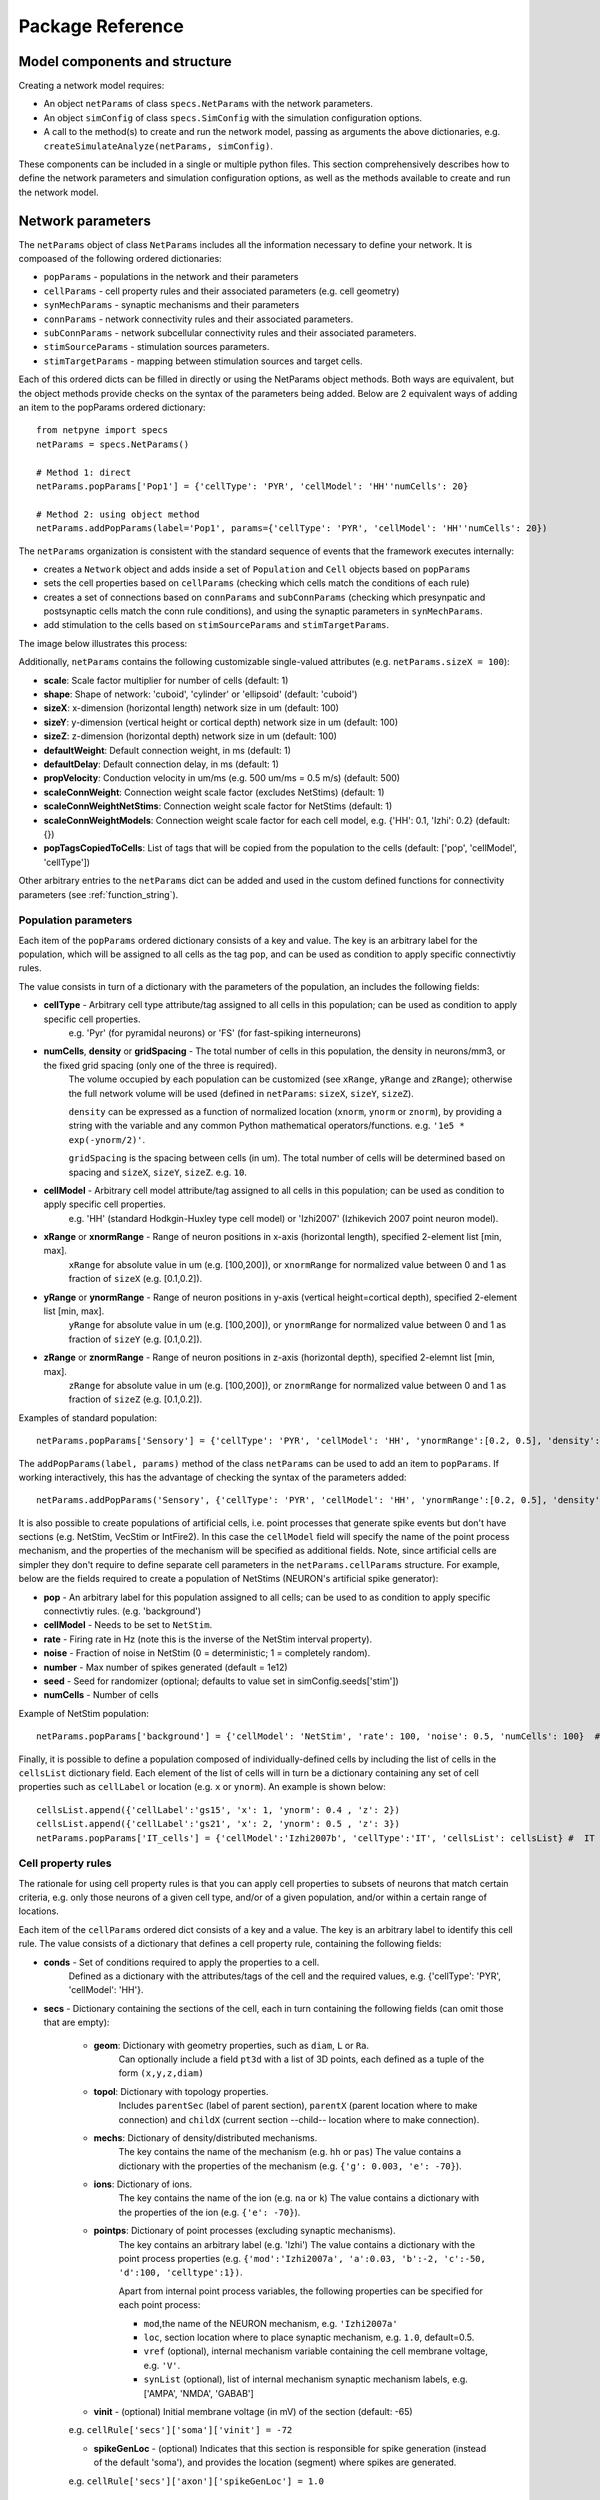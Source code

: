 .. _package_reference:

Package Reference
=======================================

Model components and structure
-------------------------------

Creating a network model requires:

* An object ``netParams`` of class ``specs.NetParams`` with the network parameters.

* An object ``simConfig`` of class ``specs.SimConfig`` with the simulation configuration options.

* A call to the method(s) to create and run the network model, passing as arguments the above dictionaries, e.g. ``createSimulateAnalyze(netParams, simConfig)``.

These components can be included in a single or multiple python files. This section comprehensively describes how to define the network parameters and simulation configuration options, as well as the methods available to create and run the network model.


Network parameters
-------------------------

The ``netParams`` object of class ``NetParams`` includes all the information necessary to define your network. It is compoased of the following ordered dictionaries:

* ``popParams`` - populations in the network and their parameters

* ``cellParams`` - cell property rules and their associated parameters (e.g. cell geometry)

* ``synMechParams`` - synaptic mechanisms and their parameters

* ``connParams`` - network connectivity rules and their associated parameters. 

* ``subConnParams`` - network subcellular connectivity rules and their associated parameters. 

* ``stimSourceParams`` - stimulation sources parameters. 

* ``stimTargetParams`` - mapping between stimulation sources and target cells. 


.. image:: figs/netparams.png
	:width: 60%
	:align: center

Each of this ordered dicts can be filled in directly or using the NetParams object methods. Both ways are equivalent, but the object methods provide checks on the syntax of the parameters being added. Below are 2 equivalent ways of adding an item to the popParams ordered dictionary::

	from netpyne import specs
	netParams = specs.NetParams()

	# Method 1: direct
	netParams.popParams['Pop1'] = {'cellType': 'PYR', 'cellModel': 'HH''numCells': 20}

	# Method 2: using object method
	netParams.addPopParams(label='Pop1', params={'cellType': 'PYR', 'cellModel': 'HH''numCells': 20})


The ``netParams`` organization is consistent with the standard sequence of events that the framework executes internally:

* creates a ``Network`` object and adds inside a set of ``Population`` and ``Cell`` objects based on ``popParams``

* sets the cell properties based on ``cellParams`` (checking which cells match the conditions of each rule) 

* creates a set of connections based on ``connParams`` and ``subConnParams`` (checking which presynpatic and postsynaptic cells match the conn rule conditions), and using the synaptic parameters in ``synMechParams``.

* add stimulation to the cells based on ``stimSourceParams`` and ``stimTargetParams``.


The image below illustrates this process:

.. image:: figs/process.png
	:width: 50%
	:align: center


Additionally, ``netParams`` contains the following customizable single-valued attributes (e.g. ``netParams.sizeX = 100``):

* **scale**: Scale factor multiplier for number of cells (default: 1)

* **shape**: Shape of network: 'cuboid', 'cylinder' or 'ellipsoid' (default: 'cuboid')

* **sizeX**: x-dimension (horizontal length) network size in um (default: 100)

* **sizeY**: y-dimension (vertical height or cortical depth) network size in um (default: 100)

* **sizeZ**: z-dimension (horizontal depth) network size in um (default: 100)

* **defaultWeight**: Default connection weight, in ms (default: 1)

* **defaultDelay**: Default connection delay, in ms (default: 1)

* **propVelocity**: Conduction velocity in um/ms (e.g. 500 um/ms = 0.5 m/s) (default: 500)

* **scaleConnWeight**: Connection weight scale factor (excludes NetStims) (default: 1)

* **scaleConnWeightNetStims**: Connection weight scale factor for NetStims (default: 1)

* **scaleConnWeightModels**: Connection weight scale factor for each cell model, e.g. {'HH': 0.1, 'Izhi': 0.2} (default: {})

* **popTagsCopiedToCells**: List of tags that will be copied from the population to the cells (default: ['pop', 'cellModel', 'cellType'])

Other arbitrary entries to the ``netParams`` dict can be added and used in the custom defined functions for connectivity parameters (see :ref:`function_string`). 


.. _pop_params:

Population parameters 
^^^^^^^^^^^^^^^^^^^^^^^^^^

Each item of the ``popParams`` ordered dictionary consists of a key and value. The key is an arbitrary label for the population, which will be assigned to all cells as the tag ``pop``, and can be used as condition to apply specific connectivtiy rules.

The value consists in turn of a dictionary with the parameters of the population, an includes the following fields:

* **cellType** - Arbitrary cell type attribute/tag assigned to all cells in this population; can be used as condition to apply specific cell properties. 
	e.g. 'Pyr' (for pyramidal neurons) or 'FS' (for fast-spiking interneurons)

* **numCells**, **density** or **gridSpacing** - The total number of cells in this population, the density in neurons/mm3, or the fixed grid spacing (only one of the three is required). 
	The volume occupied by each population can be customized (see ``xRange``, ``yRange`` and ``zRange``); otherwise the full network volume will be used (defined in ``netParams``: ``sizeX``, ``sizeY``, ``sizeZ``).
	
	``density`` can be expressed as a function of normalized location (``xnorm``, ``ynorm`` or ``znorm``), by providing a string with the variable and any common Python mathematical operators/functions. e.g. ``'1e5 * exp(-ynorm/2)'``.

	``gridSpacing`` is the spacing between cells (in um). The total number of cells will be determined based on spacing and ``sizeX``, ``sizeY``, ``sizeZ``. e.g. ``10``.

* **cellModel** - Arbitrary cell model attribute/tag assigned to all cells in this population; can be used as condition to apply specific cell properties. 
	e.g. 'HH' (standard Hodkgin-Huxley type cell model) or 'Izhi2007' (Izhikevich 2007 point neuron model). 

* **xRange** or **xnormRange** - Range of neuron positions in x-axis (horizontal length), specified 2-element list [min, max]. 
	``xRange`` for absolute value in um (e.g. [100,200]), or ``xnormRange`` for normalized value between 0 and 1 as fraction of ``sizeX`` (e.g. [0.1,0.2]).

* **yRange** or **ynormRange** - Range of neuron positions in y-axis (vertical height=cortical depth), specified 2-element list [min, max]. 
	``yRange`` for absolute value in um (e.g. [100,200]), or ``ynormRange`` for normalized value between 0 and 1 as fraction of ``sizeY`` (e.g. [0.1,0.2]).

* **zRange** or **znormRange** - Range of neuron positions in z-axis (horizontal depth), specified 2-elemnt list [min, max]. 
	``zRange`` for absolute value in um (e.g. [100,200]), or ``znormRange`` for normalized value between 0 and 1 as fraction of ``sizeZ`` (e.g. [0.1,0.2]).


Examples of standard population::

	netParams.popParams['Sensory'] = {'cellType': 'PYR', 'cellModel': 'HH', 'ynormRange':[0.2, 0.5], 'density': 50000}

The ``addPopParams(label, params)`` method of the class ``netParams`` can be used to add an item to ``popParams``. If working interactively, this has the advantage of checking the syntax of the parameters added::
 
	netParams.addPopParams('Sensory', {'cellType': 'PYR', 'cellModel': 'HH', 'ynormRange':[0.2, 0.5], 'density': 50000})


It is also possible to create populations of artificial cells, i.e. point processes that generate spike events but don't have sections (e.g. NetStim, VecStim or IntFire2). In this case the ``cellModel`` field will specify the name of the point process mechanism, and the properties of the mechanism will be specified as additional fields. Note, since artificial cells are simpler they don't require to define separate cell parameters in the ``netParams.cellParams`` structure. For example, below are the fields required to create a population of NetStims (NEURON's artificial spike generator):

* **pop** - An arbitrary label for this population assigned to all cells; can be used to as condition to apply specific connectivtiy rules. (e.g. 'background')

* **cellModel** - Needs to be set to ``NetStim``.

* **rate** - Firing rate in Hz (note this is the inverse of the NetStim interval property).

* **noise** - Fraction of noise in NetStim (0 = deterministic; 1 = completely random).

* **number** - Max number of spikes generated (default = 1e12)

* **seed** - Seed for randomizer (optional; defaults to value set in simConfig.seeds['stim'])

* **numCells** - Number of cells

Example of NetStim population::
	
	netParams.popParams['background'] = {'cellModel': 'NetStim', 'rate': 100, 'noise': 0.5, 'numCells': 100}  # background inputs

Finally, it is possible to define a population composed of individually-defined cells by including the list of cells in the ``cellsList`` dictionary field. Each element of the list of cells will in turn be a dictionary containing any set of cell properties such as ``cellLabel`` or location (e.g. ``x`` or ``ynorm``). An example is shown below::

	cellsList.append({'cellLabel':'gs15', 'x': 1, 'ynorm': 0.4 , 'z': 2})
	cellsList.append({'cellLabel':'gs21', 'x': 2, 'ynorm': 0.5 , 'z': 3})
	netParams.popParams['IT_cells'] = {'cellModel':'Izhi2007b', 'cellType':'IT', 'cellsList': cellsList} #  IT individual cells


.. _cell_property_rules:

Cell property rules
^^^^^^^^^^^^^^^^^^^^^^^^

The rationale for using cell property rules is that you can apply cell properties to subsets of neurons that match certain criteria, e.g. only those neurons of a given cell type, and/or of a given population, and/or within a certain range of locations. 

Each item of the ``cellParams`` ordered dict consists of a key and a value. The key is an arbitrary label to identify this cell rule. The value consists of a dictionary that defines a cell property rule, containing the following fields:

* **conds** - Set of conditions required to apply the properties to a cell. 
	Defined as a dictionary with the attributes/tags of the cell and the required values, e.g. {'cellType': 'PYR', 'cellModel': 'HH'}. 

* **secs** - Dictionary containing the sections of the cell, each in turn containing the following fields (can omit those that are empty):

	* **geom**: Dictionary with geometry properties, such as ``diam``, ``L`` or ``Ra``. 
		Can optionally include a field ``pt3d`` with a list of 3D points, each defined as a tuple of the form ``(x,y,z,diam)``

	* **topol**: Dictionary with topology properties.
		Includes ``parentSec`` (label of parent section), ``parentX`` (parent location where to make connection) and ``childX`` (current section --child-- location where to make connection).
	
	* **mechs**: Dictionary of density/distributed mechanisms.
		The key contains the name of the mechanism (e.g. ``hh`` or ``pas``)
		The value contains a dictionary with the properties of the mechanism (e.g. ``{'g': 0.003, 'e': -70}``).

	* **ions**: Dictionary of ions.
		The key contains the name of the ion (e.g. ``na`` or ``k``)
		The value contains a dictionary with the properties of the ion (e.g. ``{'e': -70}``).
	
	* **pointps**: Dictionary of point processes (excluding synaptic mechanisms). 
		The key contains an arbitrary label (e.g. 'Izhi')
		The value contains a dictionary with the point process properties (e.g. ``{'mod':'Izhi2007a', 'a':0.03, 'b':-2, 'c':-50, 'd':100, 'celltype':1})``. 
		
		Apart from internal point process variables, the following properties can be specified for each point process:

		* ``mod``,the name of the NEURON mechanism, e.g. ``'Izhi2007a'``
		* ``loc``, section location where to place synaptic mechanism, e.g. ``1.0``, default=0.5.
		* ``vref`` (optional), internal mechanism variable containing the cell membrane voltage, e.g. ``'V'``.
		* ``synList`` (optional), list of internal mechanism synaptic mechanism labels, e.g. ['AMPA', 'NMDA', 'GABAB']

	* **vinit** - (optional) Initial membrane voltage (in mV) of the section (default: -65)
	e.g. ``cellRule['secs']['soma']['vinit'] = -72``

	* **spikeGenLoc** - (optional) Indicates that this section is responsible for spike generation (instead of the default 'soma'), and provides the location (segment) where spikes are generated.
	e.g. ``cellRule['secs']['axon']['spikeGenLoc'] = 1.0``

* **secLists** - (optional) Dictionary of sections lists (e.g. {'all': ['soma', 'dend']})


Example of two cell property rules added using different valid approaches::

	## PYR cell properties (HH)
	cellRule = {'conds': {'cellType': 'PYR', 'cellModel': 'HH'},  'secs': {}}

	soma = {'geom': {}, 'mechs': {}}  # soma properties
	soma['geom'] = {'diam': 18.8, 'L': 18.8, 'Ra': 123.0, 'pt3d': []}
	soma['geom']['pt3d'].append((0, 0, 0, 20))
	soma['geom']['pt3d'].append((0, 0, 20, 20))
	soma['mechs']['hh'] = {'gnabar': 0.12, 'gkbar': 0.036, 'gl': 0.003, 'el': -70} 

	dend = {'geom': {}, 'topol': {}, 'mechs': {}}  # dend properties
	dend['geom'] = {'diam': 5.0, 'L': 150.0, 'Ra': 150.0, 'cm': 1}
	dend['topol'] = {'parentSec': 'soma', 'parentX': 1.0, 'childX': 0}
	dend['mechs']['pas'] = {'g': 0.0000357, 'e': -70} 

	cellRule['secs'] = {'soma': soma, 'dend': dend}
	netParams.cellParams['PYR_HH'] = cellRule  # add rule dict to list of cell property rules


	## PYR cell properties (Izhi)
	cellRule = {'conds': {'cellType': 'PYR', 'cellModel': 'Izhi2007'},  'secs': {}}

	cellRule['secs']['soma'] = {'geom': {}, 'pointps':{}}  # soma properties
	cellRule['secs']['soma']['geom'] = {'diam': 18.8, 'L': 18.8, 'Ra': 123.0}
	cellRule['secs']['soma']['pointps']['Izhi'] = {'mod':'Izhi2007a', 'vref':'V', 'a':0.03, 'b':-2, 'c':-50, 'd':100, 'celltype':1}

	netParams.cellParams['PYR_Izhi'] = cellRule  # add rule to list of cell property rules


.. note:: As in the examples above, you can use temporary variables/structures (e.g. ``soma`` or ``cellRule``) to facilitate the creation of the final dictionary ``netParams.cellParams``.

.. ​note:: Several cell properties may be applied to the same cell if the conditions match. The latest cell properties will overwrite previous ones if there is an overlap.

.. note:: You can directly create or modify the cell parameters via ``netParams.cellParams``, e.g. ``netParams.cellParams['PYR_HH']['secs']['soma']['geom']['L']=16``. 

.. seealso:: Cell properties can be imported from an external file. See :ref:`importing_cells` for details and examples.


Synaptic mechanisms parameters
^^^^^^^^^^^^^^^^^^^^^^^^^^^^^^

To define the parameteres of a synaptic mechanism, add items to the ``synMechParams`` ordered dict. You can use the addSynMechParams(label,params) method. Each ``synMechParams`` item consists of a key and value. The key is a an arbitrary label for this mechanism, which will be used to reference in the connectivity rules. The value is a dictionary of the synaptic mechanism parameters with the following fields:

* ``mod`` - the NMODL mechanism name (e.g. 'ExpSyn'); note this does not always coincide with the name of the mod file.

* mechanism parameters (e.g. ``tau`` or ``e``) - these will depend on the specific NMODL mechanism.

* ``selfNetCon`` (optional) - Dict with parameters of NetCon between the cell voltage and the synapse, required by some synaptic mechanisms such as the homeostatic synapse (hsyn). e.g. ``'selfNetCon': {'sec': 'soma' , threshold': -15, 'weight': -1, 'delay': 0}`` (by default the source section, 'sec' = 'soma')

Synaptic mechanisms will be added to cells as required during the connection phase. Each connectivity rule will specify which synaptic mechanism parameters to use by referencing the appropiate label. 

Example of synaptic mechanism parameters for a simple excitatory synaptic mechanism labeled ``NMDA``, implemented using the ``Exp2Syn`` model, with rise time (``tau1``) of 0.1 ms, decay time (``tau2``) of 5 ms, and equilibrium potential (``e``) of 0 mV:

.. code-block:: python

	## Synaptic mechanism parameters
	netParams.synMechParams['AMPA'] = {'mod': 'Exp2Syn', 'tau1': 0.1, 'tau2': 5.0, 'e': 0}  # NMDA synaptic mechanism


Connectivity rules
^^^^^^^^^^^^^^^^^^^^^^^^

The rationale for using connectivity rules is that you can create connections between subsets of neurons that match certain criteria, e.g. only presynaptic neurons of a given cell type, and postsynaptic neurons of a given population, and/or within a certain range of locations. 

Each item of the ``connParams`` ordered dictionary consists of a key and value. The key is an arbitrary label used as reference for this connectivity rule. The value contains a dictionary that defines the connectivity rule parameters and includes the following fields:

* **preConds** - Set of conditions for the presynaptic cells. 
	Defined as a dictionary with the attributes/tags of the presynaptic cell and the required values e.g. ``{'cellType': 'PYR'}``. 

	Values can be lists, e.g. ``{'pop': ['Exc1', 'Exc2']}``. For location properties, the list values correspond to the min and max values, e.g. ``{'ynorm': [0.1, 0.6]}``

* **postConds** - Set of conditions for the postynaptic cells. 
	Same format as ``preConds`` (above).

* **sec** (optional) - Name of target section on the postsynaptic neuron (e.g. ``'soma'``). 
	If omitted, defaults to 'soma' if exists, otherwise to first section in the cell sections list.

	If ``synsPerConn`` > 1, a list of sections or sectionList can be specified, and synapses will be distributed uniformly along the specified section(s), taking into account the length of each section.

* **loc** (optional) - Location of target synaptic mechanism (e.g. ``0.3``)
	If omitted, defaults to 0.5.

	If have list of ``synMechs``, can have single loc for all, or list of locs (one per synMech, e.g. for 2 synMechs: ``[0.4, 0.7]``).

	If have ``synsPerConn`` > 1, can have single loc for all, or list of locs (one per synapse, e.g. if ``synsPerConn`` = 3: ``[0.4, 0.5, 0.7]``)

	If have both a list of ``synMechs`` and ``synsPerConn`` > 1, can have a 2D list for each synapse of each synMech (e.g. for 2 synMechs and ``synsPerConn`` = 3: ``[[0.2, 0.3, 0.5], [0.5, 0.6, 0.7]]``)

	The above only applies for a single target section, ``sec``. If a list of target sections is specified, the ``loc`` value has no effect, and synapses will be distributed uniformly along the specified section(s), taking into account the length of each section.


* **synMech** (optional) - Label (or list of labels) of target synaptic mechanism on the postsynaptic neuron (e.g. ``'AMPA'`` or ``['AMPA', 'NMDA']``). 

	If omitted employs first synaptic mechanism in the cell synaptic mechanisms list.

	If have list, a separate connection is created to each synMech; and a list of weights, delays and/or locs can be provided.  

* **synsPerConn** (optional) - Number of individual synaptic connections (*synapses*) per cell-to-cell connection (*connection*).

	Can be defined as a function (see :ref:`function_string`).

	If omitted, defaults to 1.

	The weights, delays and/or locs for each synapse can be specified as a list, or a single value can be used for all.

	When > 1 and a single section is specified, the locations of synapses can be specified as a list in ``loc``.

	When > 1, if ``loc`` is a single value or omitted, or if a list of target sections is specified, synapses will be distributed uniformly along the specified section(s), taking into account the length of each section.

	
* **weight** (optional) - Strength of synaptic connection (e.g. ``0.01``). 
	Associated to a change in conductance, but has different meaning and scale depending on the synaptic mechanism and cell model. 

	Can be defined as a function (see :ref:`function_string`).

	If omitted, defaults to ``netParams.defaultWeight = 1``.

	If have list of ``synMechs``, can have single weight for all, or list of weights (one per synMech, e.g. for 2 synMechs: ``[0.1, 0.01]``).

	If have ``synsPerConn`` > 1, can have single weight for all, or list of weights (one per synapse, e.g. if ``synsPerConn`` = 3: ``[0.2, 0.3, 0.4]``)

	If have both a list of ``synMechs`` and ``synsPerConn`` > 1, can have a 2D list for each synapse of each synMech (e.g. for 2 synMechs and ``synsPerConn`` = 3: ``[[0.2, 0.3, 0.4], [0.02, 0.04, 0.03]]``)

* **delay** (optional) - Time (in ms) for the presynaptic spike to reach the postsynaptic neuron.
	Can be defined as a function (see :ref:`function_string`).

	If omitted, defaults to ``netParams.defaultDelay = 1``

	If have list of ``synMechs``, can have single delay for all, or list of delays (one per synMech, e.g. for 2 synMechs: ``[5, 7]``).

	If have ``synsPerConn`` > 1, can have single weight for all, or list of weights (one per synapse, e.g. if ``synsPerConn`` = 3: ``[4, 5, 6]``)

	If have both a list of ``synMechs`` and ``synsPerConn`` > 1, can have a 2D list for each synapse of each synMech (e.g. for 2 synMechs and ``synsPerConn`` = 3: ``[[4, 6, 5], [9, 10, 11]]``)

* **probability** (optional) - Probability of connection between each pre- and postsynaptic cell (0 to 1).

	Can be defined as a function (see :ref:`function_string`).

	Sets ``connFunc`` to ``probConn`` (internal probabilistic connectivity function).

	Overrides the ``convergence``, ``divergence`` and ``fromList`` parameters.

* **convergence** (optional) - Number of pre-synaptic cells connected to each post-synaptic cell.

	Can be defined as a function (see :ref:`function_string`).

	Sets ``connFunc`` to ``convConn`` (internal convergence connectivity function).

	Overrides the ``divergence`` and ``fromList`` parameters; has no effect if the ``probability`` parameters is included.

* **divergence** (optional) - Number of post-synaptic cells connected to each pre-synaptic cell.

	Can be defined as a function (see :ref:`function_string`).
	
	Sets ``connFunc`` to ``divConn`` (internal divergence connectivity function).

	Overrides the ``fromList`` parameter; has no effect if the ``probability`` or ``convergence`` parameters are included.

* **connList** (optional) - Explicit list of connections between individual pre- and post-synaptic cells.

	Each connection is indicated with relative ids of cell in pre and post populations, e.g. ``[[0,1],[3,1]]`` creates a connection between pre cell 0 and post cell 1; and pre cell 3 and post cell 1.

	Weights, delays and locs can also be specified as a list for each of the individual cell connection. These lists can be 2D or 3D if combined with multiple synMechs and synsPerConn > 1 (the outer dimension will correspond to the connList).

	Sets ``connFunc`` to ``fromList`` (explicit list connectivity function).

	Has no effect if the ``probability``, ``convergence`` or ``divergence`` parameters are included.

* **connFunc** (optional) - Internal connectivity function to use. 
	Its automatically set to ``probConn``, ``convConn``, ``divConn`` or ``fromList``, when the ``probability``, ``convergence``, ``divergence`` or ``connList`` parameters are included, respectively. Otherwise defaults to ``fullConn``, ie. all-to-all connectivity.

	User-defined connectivity functions can be added.

* **shape** (optional) - Modifies the conn weight dynamically during the simulation based on the specified pattern.
	Contains a dictionary with the following fields:

		``'switchOnOff`` - times at which to switch on and off the weight 
	
		``'pulseType'`` - type of pulse to generate; either 'square' or 'gaussian'
	
		``'pulsePeriod'`` - period (in ms) of the pulse 
	
		``'pulseWidth'`` - width (in ms) of the pulse

	Can be used to generate complex stimulation patterns, with oscillations or turning on and off at specific times.

	e.g. ``'shape': {'switchOnOff': [200, 800], 'pulseType': 'square', 'pulsePeriod': 100, 'pulseWidth': 50}``

* **plasticity** (optional) - Plasticity mechanism to use for this connections.
	Requires 2 fields: ``mech`` to specifiy the name of the plasticity mechanism, and ``params`` containing a dictionary with the parameters of the mechanism 

	e.g. ``{'mech': 'STDP', 'params': {'hebbwt': 0.01, 'antiwt':-0.01, 'wmax': 50, 'RLon': 1 'tauhebb': 10}}``

Example of connectivity rules:

.. code-block:: python

	## Cell connectivity rules
	netParams.connParams['S->M'] = {
		'preConds': {'pop': 'S'}, 
		'postConds': {'pop': 'M'},  #  S -> M
		'sec': 'dend',					# target postsyn section
		'synMech': 'AMPA',					# target synaptic mechanism
		'weight': 0.01, 				# synaptic weight 
		'delay': 5,					# transmission delay (ms) 
		'probability': 0.5}				# probability of connection		

	netParams.connParams['bg->all'] = {
		'preConds': {'pop': 'background'}, 
		'postConds': {'cellType': ['S','M'], 'ynorm': [0.1,0.6]}, # background -> S,M with ynrom in range 0.1 to 0.6
		'synReceptor': 'AMPA',					# target synaptic mechanism 
		'weight': 0.01, 					# synaptic weight 
		'delay': 5}						# transmission delay (ms) 

	netParams.connParams['yrange->HH'] = {
	    {'preConds': {'y': [100, 600]}, 
	    'postConds': {'cellModel': 'HH'}, # cells with y in range 100 to 600 -> cells implemented using HH models
	    'synMech': ['AMPA', 'NMDA'],  # target synaptic mechanisms
	    'synsPerConn': 3, 		# number of synapses per cell connection (per synMech, ie. total syns = 2 x 3)
	    'weight': 0.02,			# single weight for all synapses
	    'delay': [5, 10],		# different delays for each of 3 synapses per synMech 
	    'loc': [[0.1, 0.5, 0.7], [0.3, 0.4, 0.5]]}           # different locations for each of the 6 synapses


.. _function_string:

Functions as strings
^^^^^^^^^^^^^^^^^^^^^^^

Some of the parameters (``weight``, ``delay``, ``probability``, ``convergence`` and ``divergence``) can be provided using a string that contains a function. The string will be interpreted internally by NetPyNE and converted to the appropriate lambda function. This string may contain the following elements:

* Numerical values, e.g. '3.56'

* All Python mathematical operators: '+', '-', '*', '/', '%', '**' (exponent), etc.

* Python mathematical functions: 'sin', 'cos', 'tan', 'exp', 'sqrt', 'mean', 'inf' (see https://docs.python.org/2/library/math.html for details)

* NEURON h.Random() methods: 'binomial', 'discunif', 'erlang', 'geometric', 'hypergeo', 'lognormal', 'negexp', 'normal', 'poisson', 'uniform', 'weibull' (see https://www.neuron.yale.edu/neuron/static/py_doc/programming/math/random.html)

* Cell location variables:
	* 'pre_x', 'pre_y', 'pre_z': pre-synaptic cell x, y or z location.

	* 'pre_ynorm', 'pre_ynorm', 'pre_znorm': normalized pre-synaptic cell x, y or z location.
	
	* 'post_x', 'post_y', 'post_z': post-synaptic cell x, y or z location.
	
	* 'post_xnorm', 'post_ynorm', 'post_znorm': normalized post-synaptic cell x, y or z location.
	
	* 'dist_x', 'dist_y', 'dist_z': absolute Euclidean distance between pre- and postsynaptic cell x, y or z locations.
	
	* 'dist_xnorm', 'dist_ynorm', 'dist_znorm': absolute Euclidean distance between normalized pre- and postsynaptic cell x, y or z locations.
	
	* 'dist_2D', 'dist_3D': absolute Euclidean 2D (x and z) or 3D (x, y and z) distance between pre- and postsynaptic cells.

	* 'dist_norm2D', 'dist_norm3D': absolute Euclidean 2D (x and z) or 3D (x, y and z) distance between normalized pre- and postsynaptic cells.

	
* Single-valued numerical network parameters defined in the ``netParams`` dictionary. Existing ones can be customized, and new arbitrary ones can be added. The following parameters are available by default:
	* 'sizeX', 'sizeY', 'sizeZ': network size in um (default: 100)

	* 'defaultWeight': Default connection weight, in ms (default: 1)

	* 'defaultDelay': Default connection delay, in ms (default: 1)

	* 'propVelocity': Conduction velocity in um/ms (default: 500)


String-based functions add great flexibility and power to NetPyNE connectivity rules. They enable the user to define a wide variety of connectivity features, such as cortical-depth dependent probability of connection, or distance-dependent connection weights. Below are some illustrative examples:

* Convergence (num presyn cells targeting postsyn) uniformly distributed between 1 and 15:

	.. code-block:: python

		netParams.connParams[...] = {
			'convergence': 'uniform(1,15)',
		# ... 

* Connection delay set to minimum value of 0.2 plus a gaussian distributed value with mean 13.0 and variance 1.4:
	
	.. code-block:: python

		netParams.connParams[...] = {
			'delay': '0.2 + normal(13.0,1.4)',
		# ...

* Same as above but using variables defined in the ``netParams`` dict:

	.. code-block:: python

		netParams['delayMin'] = 0.2
		netParams['delayMean'] = 13.0
		netParams['delayVar'] = 1.4

		# ...

		netParams.connParams[...] = {
			'delay': 'delayMin + normal(delayMean, delayVar)',
		# ...

* Connection delay set to minimum ``defaultDelay`` value plus 3D distance-dependent delay based on propagation velocity (``propVelocity``):

	.. code-block:: python

		netParams.connParams[...] = {
			'delay': 'defaultDelay + dist_3D/propVelocity',
		# ...

* Probability of connection dependent on cortical depth of postsynaptic neuron:

	.. code-block:: python

		netParams.connParams[...] = {
			'probability': '0.1+0.2*post_y', 
		# ...

* Probability of connection decaying exponentially as a function of 2D distance, with length constant (``lengthConst``) defined as an attribute in netParams:

	.. code-block:: python

		netParams.lengthConst = 200

		# ...

		netParams.connParams[...] = {
			'probability': 'exp(-dist_2D/lengthConst)', 
		# ...


.. _stimulation:

Stimulation
^^^^^^^^^^^^^^^^^^^

Two data structures are used to specify cell stimulation parameters: ``stimSourceParams`` to define the parameters of the sources of stimulation; and ``stimTargetParams`` to specify what cells will be applied what source of stimulation (mapping of sources to cells).

Each item of the ``stimSourceParams`` ordered dictionary consists of a key and a value, where the key is an arbitrary label to reference this stimulation source (e.g. 'electrode_current'), and the value is a dictionary of the source parameters:

	* **type** - Point process used as stimulator; allowed values: 'IClamp', 'VClamp', 'SEClamp', 'NetStim' and 'AlphaSynapse'.

		Note that NetStims can be added both using this method, or by creating a population of 'cellModel': 'NetStim' and adding the appropriate connections.

	* **stim params** (optional) - These will depend on the type of stimulator (e.g. for 'IClamp' will have 'delay', 'dur' and 'amp')

		Can be defined as a function (see :ref:`function_string`). Note for stims it only makes sense to use parameters of the postsynatic cell (e.g. 'post_ynorm').


Each item of the ``stimTargetParams`` specifies how to map a source of stimulation to a subset of cells in the network. The key is an arbitrary label for this mapping, and the value is a dictionary with the following parameters:

	* **source** - Label of the stimulation source (e.g. 'electrode_current').

	* **conditions** - Dictionary with conditions of cells where the stim will be applied. 
		Can include a field 'cellList' with the relative cell indices within the subset of cells selected (e.g. 'conds': {'cellType':'PYR', 'y':[100,200], 'cellList': [1,2,3]})

	* **sec** (optional) - Target section (default: 'soma')

	* **loc** (optional) - Target location (default: 0.5)
		Can be defined as a function (see :ref:`function_string`)

	* **synMech** (optional; only for NetStims) - Synaptic mechanism label to connect NetStim to 

	* **weight** (optional; only for NetStims) - Weight of connection between NetStim and cell 
		Can be defined as a function (see :ref:`function_string`)

	* **delay** (optional; only for NetStims) -  Delay of connection between NetStim and cell (default: 1)
		Can be defined as a function (see :ref:`function_string`)

	* **synsPerConn** (optional; only for NetStims) - Number of synapses of connection between NetStim and cell (default: 1)
		Can be defined as a function (see :ref:`function_string`)



The code below shows an example of how to create different types of stimulation and map them to different subsets of cells:

.. code-block:: python

	# Stimulation parameters

	## Stimulation sources parameters
	netParams.stimSourceParams['Input_1'] =  {'type': 'IClamp', 'delay': 10, 'dur': 800, 'amp': 'uniform(0.05,0.5)'}

	netParams.stimSourceParams['Input_2'] = {'type': 'VClamp', 'dur':[0,1,1], 'amp':[1,1,1],'gain':1, 'rstim':0, 'tau1':1, 'tau2':1, 'i':1}

	netParams.stimSourceParams(['Input_3'] = {'type': 'AlphaSynapse', 'onset': 'uniform(1,500)', 'tau': 5, 'gmax': 'post_ynorm', 'e': 0}

	netParams.stimSourceParams['Input_4'] = {'type': 'NetStim', 'interval': 'uniform(20,100)', 'number': 1000, 'start': 5, 'noise': 0.1}

	## Stimulation mapping parameters
	netParams.stimTargetParams['Input1->PYR'] = {
	    'source': 'Input_1', 
	    'sec':'soma', 
	    'loc': 0.5, 
	    'conds': {'pop':'PYR', 'cellList': range(8)}})

	netParams.stimTargetParams['Input3->Basket'] = {
	    'source': 'Input_3', 
	    'sec':'soma', 
	    'loc': 0.5, 
	    'conds': {'cellType':'Basket'}}

	netParams.stimTargetParams['Input4->PYR3'] = {
		'source': 'Input_4', 
		'sec':'soma', 
		'loc': 0.5, 
	    'weight': '0.1+normal(0.2,0.05)',
	    'delay': 1,
		'conds': {'pop':'PYR3', 'cellList': [0,1,2,5,10,14,15]}}



.. _sim_config: 

Simulation configuration
--------------------------

.. - Want to have more control, customize sequence -- sim module related to sim; net module related to net
.. - Other structures are possible (flexibiliyty) - e.g. can read simCfg or netparams from disk file; can load existing net etc

Below is a list of all simulation configuration options (i.e. attributes of a SimConfig object) arranged by categories:

Related to the simulation and netpyne framework:

* **duration** - Duration of the simulation, in ms (default: 1000)
* **dt** - Internal integration timestep to use (default: 0.025)
* **hParams** - Dictionary with parameters of h module (default: {'celsius': 6.3, 'clamp_resist': 0.001})
* **cache_efficient** - Use CVode cache_efficient option to optimize load when running on many cores (default: False) 
* **cvode_active** - Use CVode variable time step (default: False)
* **seeds** - Dictionary with random seeds for connectivity, input stimulation, and cell locations (default: {'conn': 1, 'stim': 1, 'loc': 1})
* **createNEURONObj** - Create HOC objects when instantiating network (default: True)
* **createPyStruct** - Create Python structure (simulator-independent) when instantiating network (default: True)
* **gatherOnlySimData** - Omits gathering of net and cell data thus reducing gatherData time (default: False)
* **printRunTime** - Print run time at interval (in sec) specified here (eg. 0.1) (default: False) 
* **printPopAvgRates** - Print population avg firing rates after run (default: False)
* **includeParamsLabel** - Include label of param rule that created that cell, conn or stim (default: True)
* **timing** - Show and record timing of each process (default: True)
* **saveTiming** - Save timing data to pickle file (default: False)
* **verbose** - Show detailed messages (default: False)

Related to recording:

* **recordCells** - List of cells from which to record traces. Can include cell gids (e.g. 5), population labels (e.g. 'S' to record from one cell of the 'S' population), or 'all', to record from all cells. NOTE: All cells selected in the ``include`` argument of ``simConfig.analysis['plotTraces']`` will be automatically included in ``recordCells``. (default: [])
* **recordTraces** - Dict of traces to record (default: {} ; example: {'V_soma':{'sec':'soma','loc':0.5,'var':'v'}})
* **recordStim** - Record spikes of cell stims (default: False)
* **recordStep** - Step size in ms for data recording (default: 0.1)

Related to file saving:

* **saveDataInclude** = Data structures to save to file (default: ['netParams', 'netCells', 'netPops', 'simConfig', 'simData'])
* **simLabel** = Name of simulation (used as filename if none provided) (default: '')
* **saveFolder** = Path where to save output data (default: '')
* **filename** - Name of file to save model output (default: 'model_output')
* **timestampFilename**  - Add timestamp to filename to avoid overwriting (default: False)
* **savePickle** - Save data to pickle file (default: False)
* **saveJson** - Save dat to json file (default: False)
* **saveMat** - Save data to mat file (default: False)
* **saveTxt** - Save data to txt file (default: False)
* **saveDpk** - Save data to .dpk pickled file (default: False)
* **saveHDF5** - Save data to save to HDF5 file (default: False)
* **backupCfgFile** - Copy cfg file to folder, eg. ['cfg.py', 'backupcfg/'] (default: [])


.. _sim_config_analysis:

Related to plotting and analysis:

* **analysis** - Dictionary where each item represents a call to a function from the ``analysis`` module. The list of functions will be executed after calling the``sim.analysis.plotData()`` function, which is already included at the end of several wrappers (e.g. ``sim.createSimulateAnalyze()``).

	The dict key represents the function name, and the value can be set to ``True`` or to a dict containing the function ``kwargs``. i.e. ``simConfig.analysis[funcName] = kwargs``

	E.g. ``simConfig.analysis['plotRaster'] = True`` is equivalent to calling ``sim.analysis.plotRaster()``

	E.g. ``simConfig.analysis['plotRaster'] = {'include': ['PYR'], 'timeRange': [200,600], 'saveFig': 'PYR_raster.png'}`` is equivalent to calling ``sim.analysis.plotRaster(include=['PYR'], timeRange=[200,600], saveFig='PYR_raster.png')``

	The SimConfig objects also includes the method ``addAnalysis(func, params)``, which has the advantage of checking the syntax of the parameters (e.g. ``simConfig.addAnalysis('plotRaster', {'include': ['PYR'], 'timeRage': [200,600]})``)

	Availble analysis functions include ``plotRaster``, ``plotSpikeHist``, ``plotTraces``, ``plotConn`` and ``plot2Dnet``. A full description of each function and its arguments is available here: :ref:`analysis_functions`.

.. _package_functions:

Package functions
------------------

Once you have created your ``simConfig`` and ``netParams`` objects, you can use the package functions to instantiate, simulate and analyse the network. A list of available functions is shown below.

Simulation-related functions
^^^^^^^^^^^^^^^^^^^^^^^^^^^^

Wrappers:

* **sim.create(simConfig, netParams)** - wrapper to initialize, create the network and setup recording.
* **sim.simulate()** - wrapper to run the simulation and gather the data.
* **sim.analyze()** - wrapper to save and plot the data. 
* **sim.load(filename)** - wrapper to initialize, load net from file, and setup recording.

* **sim.createSimulate(simConfig, netParams)** - wrapper to create and simulate the network.
* **sim.createSimulateAnalyze(simConfig, netParams)** - wrapper to create, simulate and analyse the network.
* **sim.createExportNeuroML2(simConfig, netParams)** - wrapper to create and export network to NeuroML2.

* **sim.loadSimulate(simConfig, netParams)** - wrapper to load and simulate network.
* **sim.loadSimulateAnalyze(simConfig, netParams)** - wrapper to load, simulate and analyse the network.


Initialize and set up:

* **sim.initialize(simConfig, netParams)**
* **sim.setNet(net)**
* **sim.setNetParams(params)**
* **sim.setSimCfg(cfg)**
* **sim.createParallelContext()**
* **sim.setupRecording()**


Run and gather:

* **sim.runSim()**
* **sim.runSimWithIntervalFunc(interval, func)**
* **sim.gatherData()**


Saving and loading:

* **sim.saveData(filename)**
* **sim.loadSimCfg(filename)**
* **sim.loadNetParams(filename)**
* **sim.loadNet(filename)**
* **sim.loadSimData(filename)**
* **sim.loadAll(filename)**


Export and import:

* **sim.exportNeuroML2()**


Misc/utilities:

* **sim.cellByGid()**
* **sim.version()**
* **sim.gitversion()**


.. _analysis_functions:

Analysis-related functions
^^^^^^^^^^^^^^^^^^^^^^^^^^

* **analysis.plotRaster** (include = ['allCells'], timeRange = None, maxSpikes = 1e8, orderBy = 'gid', orderInverse = False, labels = 'legend', popRates = False, spikeHist = None, spikeHistBin = 5, syncLines = False, figSize = (10,8), saveData = None, saveFig = None, showFig = True)
    
    Plot raster (spikes over time) of network cells. Optional arguments:

    - *include*: List of cells to include (['all'|,'allCells'|,'allNetStims'|,120|,'L4'|,('L2', 56)|,('L5',[4,5,6])])
    - *timeRange*: Time range of spikes shown; if None shows all ([start:stop])
    - *maxSpikes*: maximum number of spikes that will be plotted (int)
    - *orderBy*: Unique numeric cell property to order y-axis by, e.g. 'gid', 'ynorm', 'y' ('gid'|'y'|'ynorm'|...)
    - *orderInverse*: Invert the y-axis order (True|False)
	- *labels*: Show population labels in a legend or overlayed on one side of raster ('legend'|'overlay'))
    - *popRates*: Include population rates ('legend'|'overlay')
    - *spikeHist*: overlay line over raster showing spike histogram (spikes/bin) (None|'overlay'|'subplot')
    - *spikeHistBin*: Size of bin in ms to use for histogram  (int)
    - *syncLines*: calculate synchorny measure and plot vertical lines for each spike to evidence synchrony (True|False)
    - *figSize*: Size of figure ((width, height))
    - *saveData*: File name where to save the final data used to generate the figure (None|'fileName')
    - *saveFig*: File name where to save the figure (None|'fileName')
    - *showFig*: Whether to show the figure or not (True|False)

    - Returns figure handle
    

* **analysis.plotSpikeHist** (include = ['allCells', 'eachPop'], timeRange = None, binSize = 5, overlay=True, graphType='line', yaxis = 'rate', figSize = (10,8), saveData = None, saveFig = None, showFig = True)
     
    Plot spike histogram. Optional arguments:

    - *include*: List of data series to include. Note: one line per item, not grouped (['all'|,'allCells'|,'allNetStims'|,120|,'L4'|,('L2', 56)|,('L5',[4,5,6])])
    - *timeRange*: Time range of spikes shown; if None shows all ([start:stop])
    - *binSize*: Size in ms of each bin (int)
    - *overlay*: Whether to overlay the data lines or plot in separate subplots  (True|False)
    - *graphType*: Type of graph to use (line graph or bar plot)  ('line'|'bar')
    - *yaxis*: Units of y axis (firing rate in Hz, or spike count) ('rate'|'count')
    - *figSize*: Size of figure ((width, height))
    - *saveData*: File name where to save the final data used to generate the figure (None|'fileName')
    - *saveFig*: File name where to save the figure (None|'fileName')
    - *showFig*: Whether to show the figure or not (True|False)

    - Returns figure handle
    

* **analysis.plotSpikePSD** (include = ['allCells', 'eachPop'], timeRange = None, binSize = 5, Fs = 200, overlay=True, yaxis = 'rate', figSize = (10,8), saveData = None, saveFig = None, showFig = True)
     
    Plot spikes power spectral density (PSD). Optional arguments:

    - *include*: List of data series to include. Note: one line per item, not grouped (['all'|,'allCells'|,'allNetStims'|,120|,'L4'|,('L2', 56)|,('L5',[4,5,6])])
    - *timeRange*: Time range of spikes shown; if None shows all ([start:stop])
    - *binSize*: Size in ms of each bin (int)
    - *Fs*: PSD sampling frequency used to calculate the Fourier frequencies (float)
    - *overlay*: Whether to overlay the data lines or plot in separate subplots  (True|False)
    - *figSize*: Size of figure ((width, height))
    - *saveData*: File name where to save the final data used to generate the figure (None|'fileName')
    - *saveFig*: File name where to save the figure (None|'fileName')
    - *showFig*: Whether to show the figure or not (True|False)

    - Returns figure handle and power array


* **analysis.plotTraces** (include = [], timeRange = None, overlay = False, oneFigPer = 'cell', rerun = False, figSize = (10,8), saveData = None, saveFig = None, showFig = True)
    
    Plot recorded traces (specified in ``simConfig.recordTraces)`. Optional arguments: 

    - *include*: List of cells for which to plot the recorded traces (['all'|,'allCells'|,'allNetStims'|,120|,'L4'|,('L2', 56)|,('L5',[4,5,6])])
    - *timeRange*: Time range of spikes shown; if None shows all ([start:stop])
    - *overlay*: Whether to overlay the data lines or plot in separate subplots (True|False)
    - *oneFigPer*: Whether to plot one figure per cell or per trace (showing multiple cells) ('cell'|'trace')
    - *rerun*: rerun simulation so new set of cells gets recorded (True|False)
    - *figSize*: Size of figure ((width, height))
    - *saveData*: File name where to save the final data used to generate the figure (None|'fileName')
    - *saveFig*: File name where to save the figure (None|'fileName')
    - *showFig*: Whether to show the figure or not (True|False)

    - Returns figure handles


* **plotShape** (showSyns = True, include = [], style = '.', siz=10, figSize = (10,8), saveData = None, saveFig = None, showFig = True): 
    
    Plot 3D cell shape using NEURON Interview PlotShape
    
    - *showSyns*: Show synaptic connections in 3D (True|False) 
    - *figSize*: Size of figure ((width, height))
    - *saveData*: File name where to save the final data used to generate the figure (None|'fileName')
    - *saveFig*: File name where to save the figure (None|'fileName')
    - *showFig*: Whether to show the figure or not (True|False)

    - Returns figure handles


* **analysis.plotConn** (include = ['all'], feature = 'strength', orderBy = 'gid', figSize = (10,10), groupBy = 'pop', saveData = None, saveFig = None, showFig = True)

    Plot network connectivity. Optional arguments:

    - *include*: List of cells to show (['all'|,'allCells'|,'allNetStims'|,120|,'L4'|,('L2', 56)|,('L5',[4,5,6])])
    - *feature*: Feature to show in connectivity matrix; the only features applicable to groupBy='cell' are 'weight', 'delay' and 'numConns'; 'strength' = weight * probability ('weight'|'delay'|'numConns'|'probability'|'strength'|'convergence'|'divergence')
    - *groupBy*: Show matrix for individual cells or populations ('pop'|'cell')
    - *orderBy*: Unique numeric cell property to order x and y axes by, e.g. 'gid', 'ynorm', 'y' (requires groupBy='cells') ('gid'|'y'|'ynorm'|...)
    - *figSize*: Size of figure ((width, height))
    - *saveData*: File name where to save the final data used to generate the figure (None|'fileName')
    - *saveFig*: File name where to save the figure (None|'fileName')
    - *showFig*: Whether to show the figure or not (True|False)

    - Returns figure handles


* **analysis.plot2DNet** (include = ['allCells'], figSize = (12,12), view = 'xy', showConns = True, saveData = None, saveFig = None, showFig = True)

    Plot 2D representation of network cell positions and connections. Optional arguments:

    - *include*: List of cells to show (['all'|,'allCells'|,'allNetStims'|,120|,'L4'|,('L2', 56)|,('L5',[4,5,6])])
    - *showConns*: Whether to show connections or not (True|False)
    - view: Perspective view, either front ('xy') or top-down ('xz')
    - *figSize*: Size of figure ((width, height))
    - *saveData*: File name where to save the final data used to generate the figure (None|'fileName')
    - *saveFig*: File name where to save the figure (None|'fileName')
    - *showFig*: Whether to show the figure or not (True|False)

    - Returns figure handles


* **analysis.nTE** (cells1 = [], cells2 = [], spks1 = None, spks2 = None, timeRange = None, binSize = 20, numShuffle = 30)

    Calculate normalized transfer entropy

    - *cells1*: Subset of cells from which to obtain spike train 1 (['all',|'allCells','allNetStims',|,120,|,'E1'|,('L2', 56)|,('L5',[4,5,6])])
    - *cells2*: Subset of cells from which to obtain spike train 2 (['all',|'allCells','allNetStims',|,120,|,'E1'|,('L2', 56)|,('L5',[4,5,6])])
    - *spks1*: Spike train 1; list of spike times; if omitted then obtains spikes from cells1 (list)
    - *spks2*: Spike train 2; list of spike times; if omitted then obtains spikes from cells2 (list)
    - *timeRange*: Range of time to calculate nTE in ms ([min, max])
    - *binSize*: Bin size used to convert spike times into histogram (int)
    - *numShuffle*: Number of times to shuffle spike train 1 to calculate TEshuffled; note: nTE = (TE - TEShuffled)/H(X2F|X2P) (int)

    - Returns nTE: normalized transfer entropy (float)


* **analysis.granger** (cells1 = [], cells2 = [], spks1 = None, spks2 = None, label1 = 'spkTrain1', label2 = 'spkTrain2',
	timeRange = None, binSize=5, plotFig = True, saveData = None, saveFig = None, showFig = True):
  
    Calculate and optionally plot Granger Causality 

    - *cells1*: Subset of cells from which to obtain spike train 1 (['all',|'allCells','allNetStims',|,120,|,'E1'|,('L2', 56)|,('L5',[4,5,6])])
    - cells2: Subset of cells from which to obtain spike train 2 (['all',|'allCells','allNetStims',|,120,|,'E1'|,('L2', 56)|,('L5',[4,5,6])])
    - *spks1*: Spike train 1; list of spike times; if omitted then obtains spikes from cells1 (list)
    - *spks2*: Spike train 2; list of spike times; if omitted then obtains spikes from cells2 (list)
    - *label1*: Label for spike train 1 to use in plot (string)
    - *label2*: Label for spike train 2 to use in plot (string)
    - *timeRange*: Range of time to calculate nTE in ms  ([min, max])
    - *binSize*: Bin size used to convert spike times into histogram 
    - *plotFig*: Whether to plot a figure showing Granger Causality Fx2y and Fy2x (True|False)
    - *saveData*: File name where to save the final data used to generate the figure (None|'fileName')
    - *saveFig*: File name where to save the figure (None|'fileName')
    - *showFig*: Whether to show the figure or not (True|False)

    Returns: 
    - *F*: list of freqs
    - *Fx2y*: causality measure from x to y 
    - *Fy2x*: causality from y to x 
    - *Fxy*: instantaneous causality between x and y 
    - *fig*: Figure handle 



NOTE: The *include* argument can have the following values:
	- 'all': all cells and netstims
	- 'allCells': only all cells
	- 'allNetStims': only all NetStims
	- 120: cell with gid 120
	- 'L4': all cells or NetStims in population 'L4'
	- ('L2', 56): cell with relative index 56 from population 'L2'
	- ('L5', [4,5,6]): cells with relative indices 4,5 and 6 from population 'L5'


The figure show usage examples for the different analysis functions:

.. image:: figs/analysis_figs.png
	:width: 90%
	:align: center



.. _network_methods:

Network class methods
^^^^^^^^^^^^^^^^^^^^^^^

Methods to set up network

* **net.setParams()**
* **net.createPops()**
* **net.createCells()**
* **net.connectCells()**


Methods to modify network

* **net.modifyCells(params, updateMasterAllCells=False)**
	
	Modifies properties of cells in an instantiated network. The ``params`` argument is a dictionary with the following 2 items:

	- 'conds': dictionary of conditions to select cells that will be modified, with each item containing a cell tag (see list of cell tags available :ref:`cell_class_data_model`), and the desired value ([min, max] range format allowed).

		e.g. ``{'label': 'PYR_HH'}`` targets cells that were created using the cellParams rule labeled 'PYR_HH'.
		e.g. ``{'cellType': 'PYR', 'ynorm': [0.1, 0.6]} targets cells of type 'PYR' with normalized depth within 0.1 and 0.6.

	- 'secs': dictionary of sections using same format as for initial setting of cell property rules (see :ref:`cell_property_rules` or :ref:`cell_class_data_model` for details)

		e.g. ``{'soma': {'geom': {'L': 100}}}`` sets the soma length to 100 um. 


* **net.modifySynMechs(params, updateMasterAllCells=False)**

	Modifies properties of synMechs in an instantiated network. The ``params`` argument is a dictionary with the following 3 items:

	- 'conds': dictionary of conditions to select synMechs that will be modified, with each item containing a synMech tag, and the desired value ([min, max] range format allowed).

		e.g. ``{'label': 'AMPA', 'sec': 'soma', 'loc': [0, 0.5]}`` targets synMechs with the label 'AMPA', at the soma section, with locations between 0 and 0.5.

	- 'cellConds': dictionary of conditions to select target cells that will contain the synMechs to be modified, with each item containing a cell tag (see list of tags available :ref:`cell_class_data_model`), and the desired value ([min, max] range format allowed).

		e.g. ``{'pop': 'PYR', 'ynorm': [0.1, 0.6]}`` targets connections of cells from the 'PYR' population with normalized depth within 0.1 and 0.6.

	- '[synMech property]' (e.g. 'tau1' or 'e'): New value for stim property (note that properties depend on the type of synMech). Can include several synMech properties to modify.


* **net.modifyConns(params, updateMasterAllCells=False)**

	Modifies properties of connections in an instantiated network. The ``params`` argument is a dictionary with the following 3 items:

	- 'conds': dictionary of conditions to select connections that will be modified, with each item containing a conn tag (see list of conn tags available :ref:`cell_class_data_model`), and the desired value ([min, max] range format allowed).

		e.g. ``{'label': 'M->S'}`` targets connections that were created using the connParams rule labeled 'M->S'.
		e.g. ``{'weight': [0.4, 0.8], 'sec': 'soma'}`` targets connections with weight within 0.4 and 0.8, and that were made onto the 'soma' section. 

	- 'postConds': dictionary of conditions to select postsynaptic cells that will contain the connections to be modified, with each item containing a cell tag (see list of tags available :ref:`cell_class_data_model`), and the desired value ([min, max] range format allowed).

		e.g. ``{'pop': 'PYR', 'ynorm': [0.1, 0.6]}`` targets connections of cells from the 'PYR' population with normalized depth within 0.1 and 0.6.

	- 'weight' | 'threshold': New value for connection weight or threshold. Can include both.


* **net.modifyStims(params, updateMasterAllCells=False)**

	Modifies properties of stim in an instantiated network. The ``params`` argument is a dictionary with the following 3 items:

	- 'conds': dictionary of conditions to select stims that will be modified, with each item containing a stim tag (see list of stim tags available :ref:`cell_class_data_model`), and the desired value ([min, max] range format allowed).

		e.g. ``{'label': 'VClamp1->S'}`` targets stims that were created using the stimTargetParms rule labeled 'VClamp1->S'.
		e.g. ``{'source': 'IClamp2', 'dur': [100, 300]}`` targets stims that have as source 'Netstim2' (defined in stimSourceParams), with a duration between 100 and 300 ms.

	- 'cellConds': dictionary of conditions to select target cells that will contain the stims to be modified, with each item containing a cell tag (see list of tags available :ref:`cell_class_data_model`), and the desired value ([min, max] range format allowed).

		e.g. ``{'pop': 'PYR', 'ynorm': [0.1, 0.6]}`` targets connections of cells from the 'PYR' population with normalized depth within 0.1 and 0.6.

	- '[stim property]' (e.g. 'dur', 'amp' or 'delay'): New value for stim property (note that properties depend on the type of stim). Can include several stim properties to modify.


.. note:: The ``updateMasterAllCells`` argument ensures that the ``sim.net.allCells`` list in the master node is also updated with the modified parameters. By default this is set to False, since it slows down the modify functions, and ``sim.net.allCells`` will be updated automatically after running simulation and gathering data.


Population class methods 
^^^^^^^^^^^^^^^^^^^^^^^^^^^


* **pop.createCells()**
* **pop.createCellsFixedNum()**
* **pop.createCellsDensity()**
* **pop.createCellsList()**


Cell class methods 
^^^^^^^^^^^^^^^^^^^^^^^^^^^

* **cell.create()**
* **cell.createPyStruct()**
* **cell.createNEURONObj()**
* **cell.associateGid()**
* **cell.addConn()**
* **cell.addNetStim()**
* **cell.addIClamp()**	
* **cell.recordTraces()**
* **cell.recordStimSpikes()**


.. _data_model:

NetPyNE data model (structure of instantiated network and output data)
-----------------------------------------------------------------------

A representation of the instantiated network structure generated by NetPyNE is shown below:

.. image:: figs/netstruct.png
	:width: 90%
	:align: center


.. _dicts_dotnotation:

Accessing dictionaries using dot notation: Dict and ODict classes 
^^^^^^^^^^^^^^^^^^^^^^^^^^^^^^^^^^^^^^^^^^^^^^^^^^^^^^^^^^^^^^^^^^

In order to allow dot notation (a.b.c) to access NetPyNE structures we have added the Dict an ODict classes which are subclasses that inherit from the original Python dict and OrderedDict classes. All NetPyNE internal dictionaries are either of class Dict or ODict. Below are some features of the Dict class:
	
	* Can be accessed either using standard dict methods: ``a['b']['c']``, ``a.iteritems()``, ``a.keys()``, ``a.update()``, etc.), or attribute methods / dot notation: ``a.b.c=2``.

	* Missing elements are automatically added (note this can have undesired effects if you use the wrong keys): ``a=Dict(); a.b.c.d.e=1``

	* The constructor allows a dict (including nested dicts) and/or kwargs: ``a=Dict(b=1, c=2)`` or ``a=Dict({'a': 1, 'b': {'c': 2}})`

	* The method .todict() returns the dict version of Dict: ``a=Dict({'b':1}); a_dict=a.todict()``

	* Serialization via __getstate__() method (eg. when pickled) returns a normal dict (using .todict() method).

To specify the ``netParams`` you can use either standard dicts or the Dict() class. To use the Dict class you first need to import it via::
	
	from netpyne.specs import Dict

Examples of accessing NetPyNE structures via dot notation:

	* ``cellRule = Dict(); cellParam.secs.soma.mechs.hh = {'gnabar': 0.12, 'gkbar': 0.036}; cellParam.conds = {'cellType': 'IT'}``

	* ``netParams.cellParams.PYR_rule.secs.soma.mechs.hh.gnabar``

	* ``simConfig.analysis.plotRaster.include = ['all']``

	* ``sim.net.cells[0].secs.soma.mechs.nap.gbar = 0.1``

	* ``sim.net.cells[0].secs.soma.hSec(0.5).gbar_nap = 0.1``

	* ``sim.net.allCells[5].tags.pop``

	* ``sim.net.cells[0].conns[1].weight``

	* ``sim.net.cells[0].conns[1].hNetcon.weight[0]``	

	* ``sim.net.cells[0].stims[0].type``

	* ``sim.net.pops.PYRpop.tags``

	* ``sim.net.allPops.Mpop.cellGids``

	* ``sim.allSimData.spkt``

	* ``sim.allSimData.stims.cell_31.Input_4``

	* ``sim.allSimData.V_soma.cell_1``



Sim module
^^^^^^^^^^^

- net (Network object)
- cfg (SimConfig object)
- pc (h.ParallelContext object)
- nhosts (int)
- rank (int)
- timingData (Dict)


Network class
^^^^^^^^^^^^^^^

- pops (Dict of Pop objects)
- cells (list of Cell objects)
- params (NetParams object)

After gatherting from nodes:
- allCells (list of Dicts)
- allPops (list of Dicts)

Population class
^^^^^^^^^^^^^^^^^^

- cellGids (list)
- tags (Dict)


.. _cell_class_data_model:

Cell class
^^^^^^^^^^^^^

- gid (int)

- tags (Dict)
	- 'label'
	- 'pop'
	- 'cellModel'
	- 'cellType'
	- 'x', 'y', 'z'
	- 'xnorm', 'ynorm', 'znorm'	

- secs (Dict)
	- 'secName' (e.g. 'soma') (Dict)
		- 'hSec' (NEURON object)
		- 'geom' (Dict)
			- 'L'
			- 'diam'
			- 'pt3d' (list of tuples)
			- ...
		- 'topol' (Dict)
			- 'parentSec'
			- 'parentX'
			- 'childX'
		- 'mechs' (Dict)
			- 'mechName' (e.g. 'hh') (Dict)
				- 'gnabar'
				- 'gkbar'
				- ...
		- 'pointps' (Dict)
			- 'pointpName' (e.g. 'Izhi') (Dict)
				- 'hPointp' (NEURON object)
				- 'mod'
				- 'a'
				- 'b'
				- ...
		- 'synMechs' (list)
			- [0] (Dict)
				- 'hSyn': NEURON object
				- 'label'
				- 'loc'

- secLists (Dict)
	- 'secListName' (e.g. 'alldends') (list)

- conns (list)
	- [0] (Dict)
		- 'hNetCon': NEURON object
		- 'label'
		- 'preGid'
		- 'preLabel'
		- 'sec'
		- 'loc'
		- 'synMech'
		- 'weight'
		- 'threshold'

- stims (list)
	- [0] (Dict)
		- 'hIClamp' (NEURON object)
		- 'source'
		- 'type'
		- 'label'
		- 'sec'
		- 'loc'
		- 'amp'
		- 'dur'
		- 'delay'


Simulation output data (spikes, etc)
^^^^^^^^^^^^^^^^^^^^^^^^^^^^^^^^^^^^^

- sim.allSimData (Dict)


Data saved to file
^^^^^^^^^^^^^^^^^^^^^^^

* simConfig
* netParams
* net
* simData